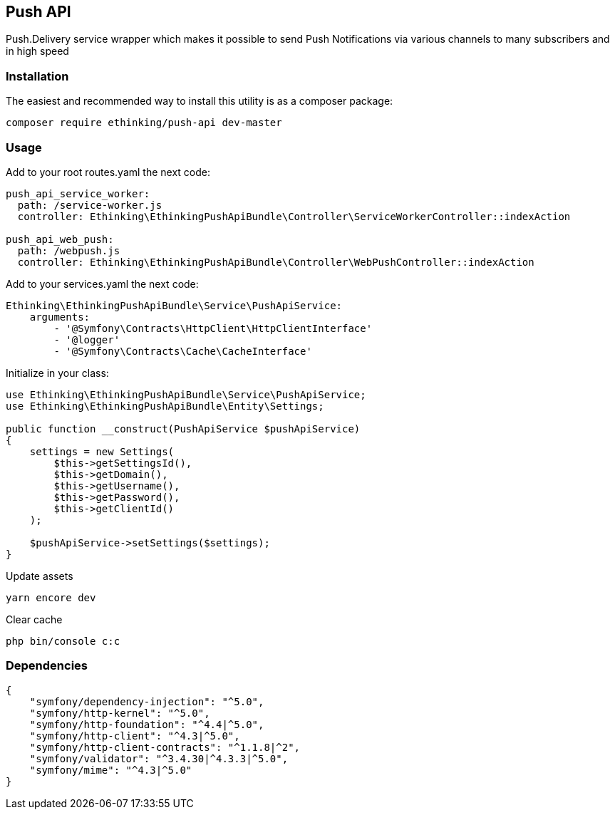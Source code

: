 == Push API

Push.Delivery service wrapper which makes it possible to send Push
Notifications via various channels to many subscribers and in high speed

=== Installation

The easiest and recommended way to install this utility is as a composer
package:

[source,php]
----
composer require ethinking/push-api dev-master
----

=== Usage

Add to your root routes.yaml the next code:

[source,yaml]
----
push_api_service_worker:
  path: /service-worker.js
  controller: Ethinking\EthinkingPushApiBundle\Controller\ServiceWorkerController::indexAction

push_api_web_push:
  path: /webpush.js
  controller: Ethinking\EthinkingPushApiBundle\Controller\WebPushController::indexAction
----

Add to your services.yaml the next code:

[source,yaml]
----
Ethinking\EthinkingPushApiBundle\Service\PushApiService:
    arguments:
        - '@Symfony\Contracts\HttpClient\HttpClientInterface'
        - '@logger'
        - '@Symfony\Contracts\Cache\CacheInterface'
----

Initialize in your class:

[source,php]
----
use Ethinking\EthinkingPushApiBundle\Service\PushApiService;
use Ethinking\EthinkingPushApiBundle\Entity\Settings;

public function __construct(PushApiService $pushApiService)
{
    settings = new Settings(
        $this->getSettingsId(),
        $this->getDomain(),
        $this->getUsername(),
        $this->getPassword(),
        $this->getClientId()
    );

    $pushApiService->setSettings($settings);
}
----

Update assets

[source,php]
----
yarn encore dev
----

Clear cache

[source,php]
----
php bin/console c:c
----

=== Dependencies

[source,json]
----
{
    "symfony/dependency-injection": "^5.0",
    "symfony/http-kernel": "^5.0",
    "symfony/http-foundation": "^4.4|^5.0",
    "symfony/http-client": "^4.3|^5.0",
    "symfony/http-client-contracts": "^1.1.8|^2",
    "symfony/validator": "^3.4.30|^4.3.3|^5.0",
    "symfony/mime": "^4.3|^5.0"
}
----